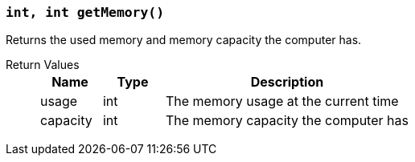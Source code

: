 === `int, int getMemory()`

Returns the used memory and memory capacity the computer has.

Return Values::
+
[cols="1,1,4a"]
|===
|Name |Type |Description

|usage
|int
|The memory usage at the current time

|capacity
|int
|The memory capacity the computer has
|===
